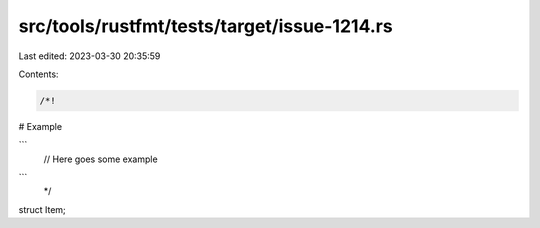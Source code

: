src/tools/rustfmt/tests/target/issue-1214.rs
============================================

Last edited: 2023-03-30 20:35:59

Contents:

.. code-block:: rs

    /*!
# Example

```
        // Here goes some example
```
 */
struct Item;


